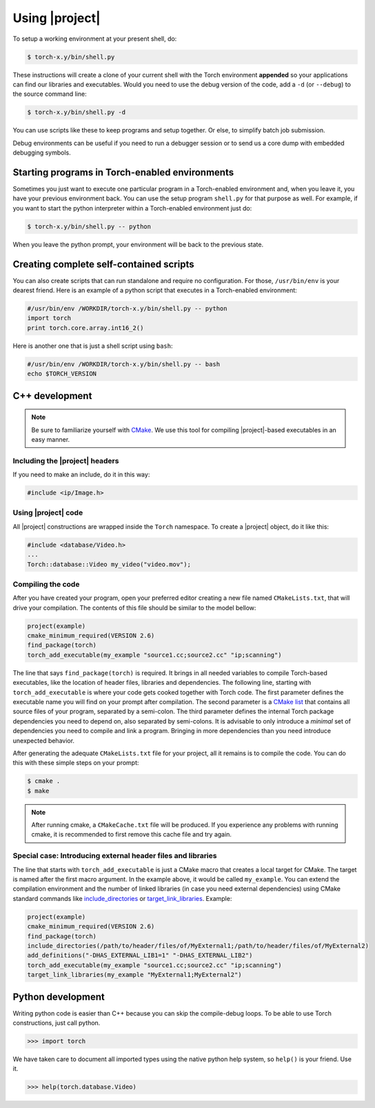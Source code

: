 =================
 Using |project|
=================

To setup a working environment at your present shell, do:

.. code-block:: sh

  $ torch-x.y/bin/shell.py

These instructions will create a clone of your current shell with the Torch
environment **appended** so your applications can find our libraries and
executables. Would you need to use the debug version of the code, add a ``-d``
(or ``--debug``) to the source command line:

.. code-block:: sh

  $ torch-x.y/bin/shell.py -d

You can use scripts like these to keep programs and setup together. Or else, to
simplify batch job submission.

Debug environments can be useful if you need to run a debugger session or to
send us a core dump with embedded debugging symbols.


Starting programs in Torch-enabled environments
-----------------------------------------------

Sometimes you just want to execute one particular program in a Torch-enabled
environment and, when you leave it, you have your previous environment back.
You can use the setup program ``shell.py`` for that purpose as well. For
example, if you want to start the python interpreter within a Torch-enabled
environment just do:

.. code-block:: sh

  $ torch-x.y/bin/shell.py -- python

When you leave the python prompt, your environment will be back to the previous
state.

Creating complete self-contained scripts
----------------------------------------

You can also create scripts that can run standalone and require no
configuration. For those, ``/usr/bin/env`` is your dearest friend. Here is an
example of a python script that executes in a Torch-enabled environment:

.. code-block:: python

  #/usr/bin/env /WORKDIR/torch-x.y/bin/shell.py -- python
  import torch
  print torch.core.array.int16_2()

Here is another one that is just a shell script using ``bash``:

.. code-block:: sh

  #/usr/bin/env /WORKDIR/torch-x.y/bin/shell.py -- bash
  echo $TORCH_VERSION

C++ development
---------------

.. note::

   Be sure to familiarize yourself with `CMake`_. We use this tool for
   compiling |project|-based executables in an easy manner.

Including the |project| headers
===============================

If you need to make an include, do it in this way:

.. code-block:: c++

   #include <ip/Image.h>

Using |project| code
====================

All |project| constructions are wrapped inside the ``Torch`` namespace. To
create a |project| object, do it like this:

.. code-block:: c++

   #include <database/Video.h>
   ...
   Torch::database::Video my_video("video.mov");

Compiling the code
==================

After you have created your program, open your preferred editor creating a new
file named ``CMakeLists.txt``, that will drive your compilation. The contents
of this file should be similar to the model bellow:

.. code-block:: cmake
   
   project(example)
   cmake_minimum_required(VERSION 2.6)
   find_package(torch)
   torch_add_executable(my_example "source1.cc;source2.cc" "ip;scanning")

The line that says ``find_package(torch)`` is required. It brings in all needed
variables to compile Torch-based executables, like the location of header
files, libraries and dependencies. The following line, starting with
``torch_add_executable`` is where your code gets cooked together with Torch
code.  The first parameter defines the executable name you will find on your
prompt after compilation. The second parameter is a `CMake list`_ that contains
all source files of your program, separated by a semi-colon. The third
parameter defines the internal Torch package dependencies you need to depend
on, also separated by semi-colons. It is advisable to only introduce a
*minimal* set of dependencies you need to compile and link a program.  Bringing
in more dependencies than you need introduce unexpected behavior.

After generating the adequate ``CMakeLists.txt`` file for your project, all it
remains is to compile the code. You can do this with these simple steps on your
prompt:

.. code-block:: sh
   
   $ cmake .
   $ make

.. note::

   After running cmake, a ``CMakeCache.txt`` file will be produced. If you
   experience any problems with running cmake, it is recommended to first
   remove this cache file and try again.

Special case: Introducing external header files and libraries
=============================================================

The line that starts with ``torch_add_executable`` is just a CMake macro that
creates a local target for CMake. The target is named after the first macro
argument. In the example above, it would be called ``my_example``. You can
extend the compilation environment and the number of linked libraries (in case
you need external dependencies) using CMake standard commands like
`include_directories`_ or `target_link_libraries`_. Example:

.. code-block:: cmake

   project(example)
   cmake_minimum_required(VERSION 2.6)
   find_package(torch)
   include_directories(/path/to/header/files/of/MyExternal1;/path/to/header/files/of/MyExternal2)
   add_definitions("-DHAS_EXTERNAL_LIB1=1" "-DHAS_EXTERNAL_LIB2")
   torch_add_executable(my_example "source1.cc;source2.cc" "ip;scanning")
   target_link_libraries(my_example "MyExternal1;MyExternal2")

Python development
------------------

Writing python code is easier than C++ because you can skip the compile-debug
loops. To be able to use Torch constructions, just call python.

.. code-block:: python

   >>> import torch

We have taken care to document all imported types using the native python help
system, so ``help()`` is your friend. Use it.

.. code-block:: python

   >>> help(torch.database.Video)

.. Place here references to all citations in lower case

.. _cmake: http://www.cmake.org
.. _include_directories: http://www.cmake.org/cmake/help/cmake-2-8-docs.html#command:include_directories
.. _target_link_libraries: http://www.cmake.org/cmake/help/cmake-2-8-docs.html#command:target_link_libraries
.. _cmake list: http://www.cmake.org/cmake/help/syntax.html 
